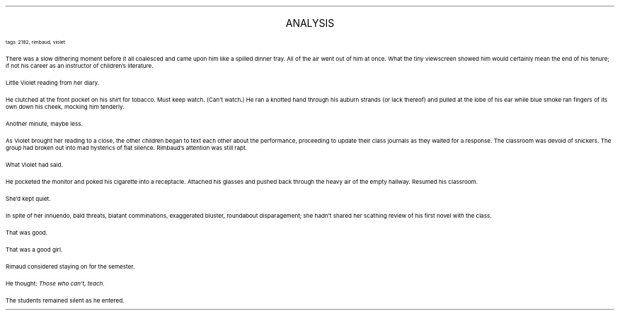.LP
.ce
.ps 16
.CW
ANALYSIS
.R
 
.ps 8
.CW
tags: 2182, rimbaud, violet
.R

.PP
.ps 10
There was a slow dithering moment before it all coalesced and came
upon him like a spilled dinner tray.  All of the air went out of him at
once.  What the tiny viewscreen showed him would certainly mean the end
of his tenure; if not his career as an instructor of children's
literature.
.PP
.ps 10
Little Violet reading from her diary.
.PP
.ps 10
He clutched at the front pocket on his shirt for tobacco.  Must keep
watch.  (Can't watch.) He ran a knotted hand through his auburn strands
(or lack thereof) and pulled at the lobe of his ear while blue smoke
ran fingers of its own down his cheek, mocking him tenderly.
.PP
.ps 10
Another minute, maybe less.
.PP
.ps 10
As Violet brought her reading to a close, the other children began
to text each other about the performance, proceeding to update their
class journals as they waited for a response.  The classroom was devoid
of snickers.  The group had broken out into mad hysterics of flat
silence.  Rimbaud's attention was still rapt.
.PP
.ps 10
What Violet had said.
.PP
.ps 10
He pocketed the monitor and poked his cigarette into a receptacle.
Attached his glasses and pushed back through the heavy air of the
empty hallway.  Resumed his classroom.
.PP
.ps 10
She'd kept quiet.
.PP
.ps 10
In spite of her innuendo, bald threats, blatant comminations,
exaggerated bluster, roundabout disparagement; she hadn't shared her
scathing review of his first novel with the class.
.PP
.ps 10
That was good.
.PP
.ps 10
That was a good girl.
.PP
.ps 10
Rimaud considered staying on for the semester.
.PP
.ps 10
He thought:
.I
Those who can't, teach.
.R
.PP
.ps 10
The students remained silent as he entered.
